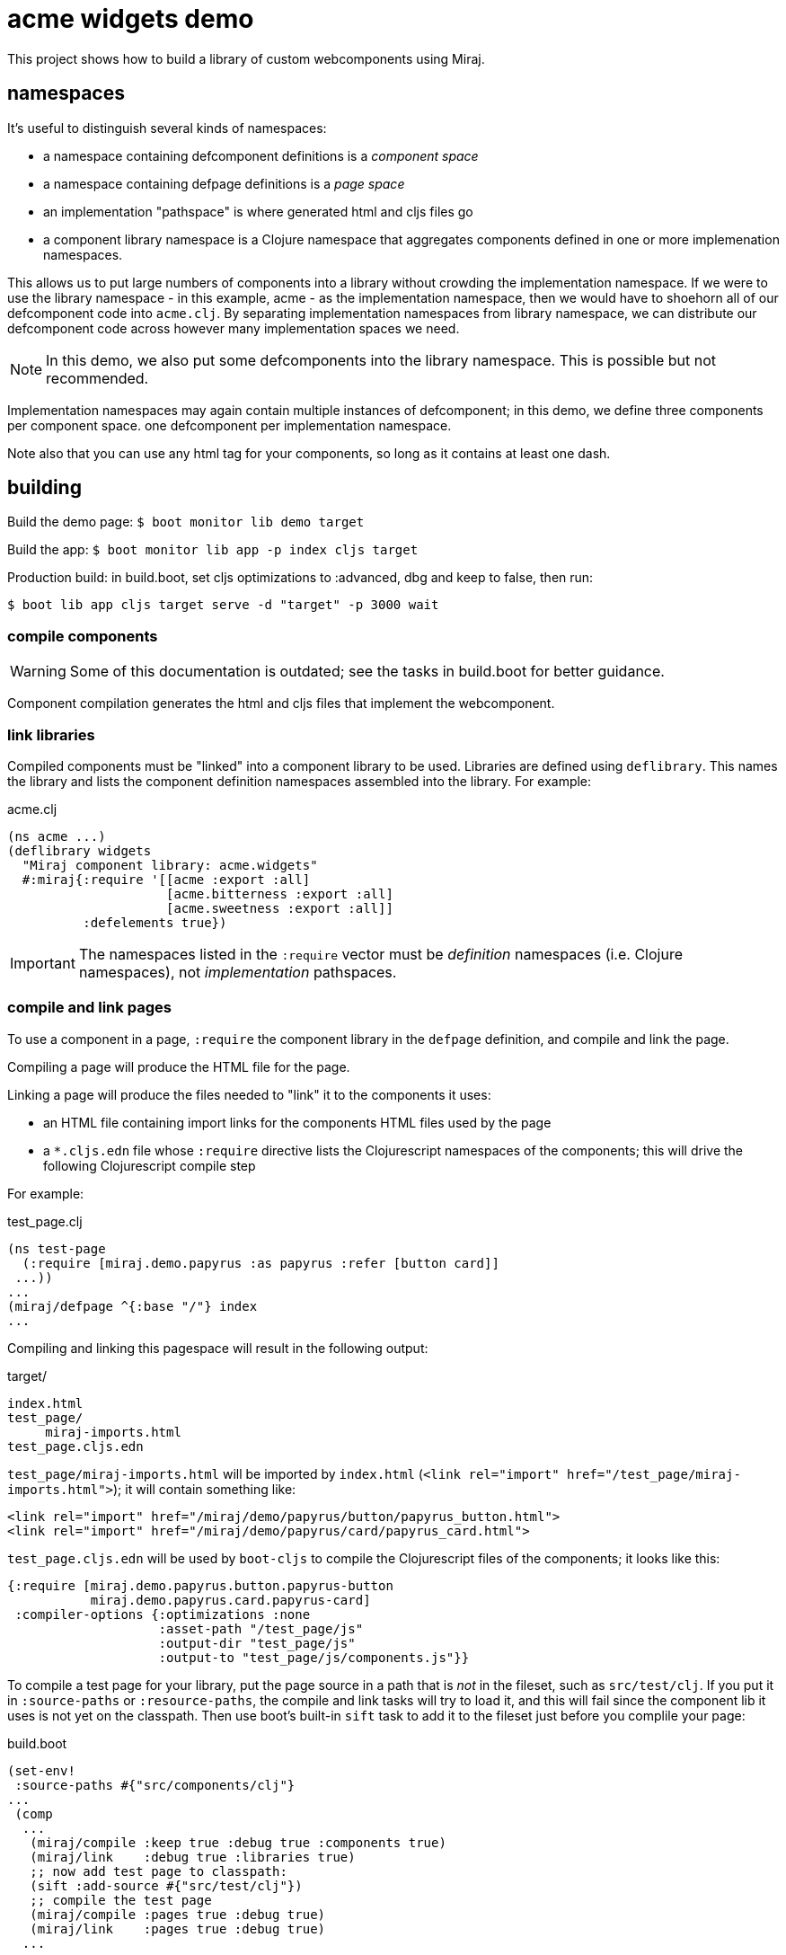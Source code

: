 = acme widgets demo

This project shows how to build a library of custom webcomponents using Miraj.

== namespaces

It's useful to distinguish several kinds of namespaces:

* a namespace containing defcomponent definitions is a _component space_

* a namespace containing defpage definitions is a _page space_

* an implementation "pathspace" is where generated html and cljs files go

* a component library namespace is a Clojure namespace that aggregates
  components defined in one or more implemenation namespaces.

This allows us to put large numbers of components into a library
without crowding the implementation namespace.  If we were to use the
library namespace - in this example, acme - as the
implementation namespace, then we would have to shoehorn all of our
defcomponent code into `acme.clj`.  By separating
implementation namespaces from library namespace, we can distribute
our defcomponent code across however many implementation spaces we
need.

NOTE: In this demo, we also put some defcomponents into the library
namespace.  This is possible but not recommended.

Implementation namespaces may again contain multiple instances of
defcomponent; in this demo, we define three components per component space.
one defcomponent per implementation namespace.

Note also that you can use any html tag for your components, so long
as it contains at least one dash.

== building

Build the demo page: `$ boot monitor lib demo target`

Build the app:  `$ boot monitor lib app -p index cljs target`

Production build: in build.boot, set cljs optimizations to :advanced,
dbg and keep to false, then run:

`$ boot lib app cljs target serve -d "target" -p 3000 wait`

=== compile components

WARNING: Some of this documentation is outdated; see the tasks in
build.boot for better guidance.

Component compilation generates the html and cljs files that
implement the webcomponent.


=== link libraries

Compiled components must be "linked" into a component library to be
used. Libraries are defined using `deflibrary`. This names the library
and lists the component definition namespaces assembled into the
library.  For example:

.acme.clj
[source,clojure]
----
(ns acme ...)
(deflibrary widgets
  "Miraj component library: acme.widgets"
  #:miraj{:require '[[acme :export :all]
                     [acme.bitterness :export :all]
                     [acme.sweetness :export :all]]
          :defelements true})
----

IMPORTANT: The namespaces listed in the `:require` vector must be
_definition_ namespaces (i.e. Clojure namespaces), not
_implementation_ pathspaces.

=== compile and link pages

To use a component in a page, `:require` the component library in the
`defpage` definition, and compile and link the page.

Compiling a page will produce the HTML file for the page.

Linking a page will produce the files needed to "link" it to the
components it uses:

* an HTML file containing import links for the components HTML files
  used by the page
* a `*.cljs.edn` file whose `:require` directive lists the
   Clojurescript namespaces of the components; this will drive the
   following Clojurescript compile step

For example:

.test_page.clj
[source,clojure]
----
(ns test-page
  (:require [miraj.demo.papyrus :as papyrus :refer [button card]]
 ...))
...
(miraj/defpage ^{:base "/"} index
...
----

Compiling and linking this pagespace will result in the following output:

.target/
[source,clojure]
----
index.html
test_page/
     miraj-imports.html
test_page.cljs.edn
----

`test_page/miraj-imports.html` will be imported by `index.html` (`<link rel="import" href="/test_page/miraj-imports.html">`); it will contain something like:

[source,html]
----
<link rel="import" href="/miraj/demo/papyrus/button/papyrus_button.html">
<link rel="import" href="/miraj/demo/papyrus/card/papyrus_card.html">
----


`test_page.cljs.edn` will be used by `boot-cljs` to compile the Clojurescript
files of the components; it looks like this:

[source,clojure]
----
{:require [miraj.demo.papyrus.button.papyrus-button
           miraj.demo.papyrus.card.papyrus-card]
 :compiler-options {:optimizations :none
                    :asset-path "/test_page/js"
                    :output-dir "test_page/js"
                    :output-to "test_page/js/components.js"}}
----


To compile a test page for your library, put the page source in a path
that is _not_ in the fileset, such as `src/test/clj`. If you put it in
`:source-paths` or `:resource-paths`, the compile and link tasks will
try to load it, and this will fail since the component lib it uses is
not yet on the classpath. Then use boot's built-in `sift` task to add
it to the fileset just before you complile your page:

.build.boot
[source,clojure]
----
(set-env!
 :source-paths #{"src/components/clj"}
...
 (comp
  ...
   (miraj/compile :keep true :debug true :components true)
   (miraj/link    :debug true :libraries true)
   ;; now add test page to classpath:
   (sift :add-source #{"src/test/clj"})
   ;; compile the test page
   (miraj/compile :pages true :debug true)
   (miraj/link    :pages true :debug true)
  ...
----

Run this task _after_ you run the compile and link tasks; e.g.

[source,clojure]
----

----

== testing

Miraj automatically generates a minimal test page if you compile and
link with the `--test` flag.  For more elaborate testing, just create
a page in the repo.


== component demos

WARNING:  This doc is a little outdated.  See the demo task in build.boot instead.

Miraj makes it easy to create demo pages for your components.  Just
create a demo pages using defpage in your library.  If your library
defines multiple components, you must ensure the pages are namespaces
so as to avoid clashes. The recommended practice is to name your demo
pages `index`, and your demo namepages after your component's
fully-qualified name. For example, if your component is
`miraj.demos.papyrus.hello_world/hello`, then your demo namespace
should be `miraj.demos.papyrus.hell_world.hello`.

[source,shell]
----
miraj/demos/papyrus/hello_world.clj  # contains defcomponent hello-world :using hello
miraj/demos/papyrus/hello_world/hello.clj  # contains defpage index
----

For single-component demos, add metadata `:base "/"` to your defpage:

[source,clojure]
----
defpage ^{:base "/"} index ...
----

This will put the generated `index.html` at the root rather than the
namespace path.  This would obviously be a problem if you have
multiple components, since each demo page must have a unique path.
Compiling your library with the `--demo` flag will ignore the :base
flag.

Once you have a collection of components and their demo pages, you can
use the `boot-miraj/demo-page` task to create a master demo page with
links to the component demo pages.
